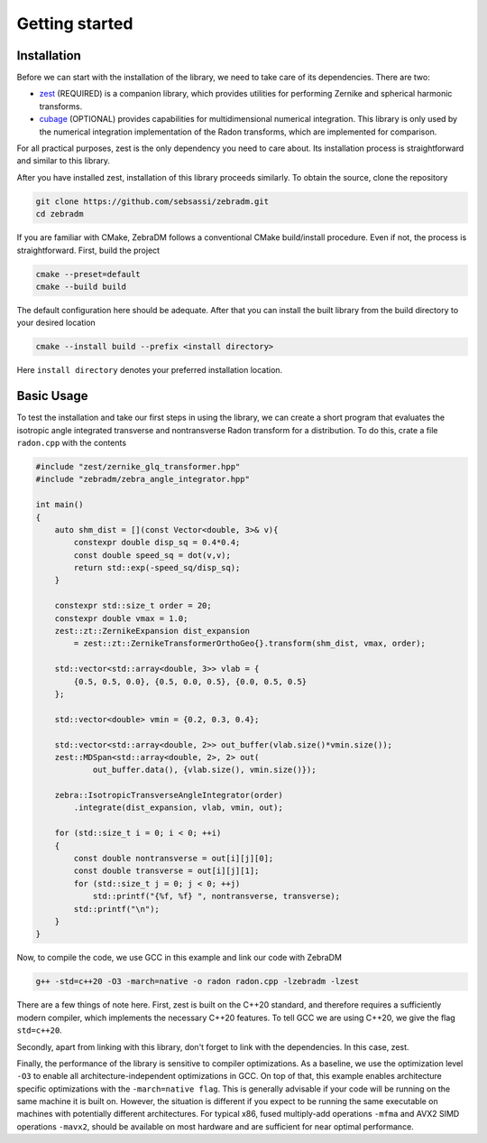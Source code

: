 Getting started
===============

Installation
------------

Before we can start with the installation of the library, we need to take care of its dependencies.
There are two:

- `zest <https://github.com/sebsassi/zest>`_ (REQUIRED) is a companion library, which provides
  utilities for performing Zernike and spherical harmonic transforms.
- `cubage <https://github.com/sebsassi/cubage>`_ (OPTIONAL) provides capabilities for
  multidimensional numerical integration. This library is only used by the numerical integration
  implementation of the Radon transforms, which are implemented for comparison.

For all practical purposes, zest is the only dependency you need to care about. Its installation
process is straightforward and similar to this library.

After you have installed zest, installation of this library proceeds similarly. To obtain the
source, clone the repository

.. code:: console

    git clone https://github.com/sebsassi/zebradm.git
    cd zebradm

If you are familiar with CMake, ZebraDM follows a conventional CMake build/install procedure. Even
if not, the process is straightforward. First, build the project

.. code:: console

    cmake --preset=default
    cmake --build build

The default configuration here should be adequate. After that you can install the built library
from the build directory to your desired location

.. code:: console

    cmake --install build --prefix <install directory>

Here ``install directory`` denotes your preferred installation location.

Basic Usage
-----------

To test the installation and take our first steps in using the library, we can create a short
program that evaluates the isotropic angle integrated transverse and nontransverse Radon transform
for a distribution. To do this,  crate a file ``radon.cpp`` with the contents

.. code:: cpp

    #include "zest/zernike_glq_transformer.hpp"
    #include "zebradm/zebra_angle_integrator.hpp"
    
    int main()
    {
        auto shm_dist = [](const Vector<double, 3>& v){
            constexpr double disp_sq = 0.4*0.4;
            const double speed_sq = dot(v,v);
            return std::exp(-speed_sq/disp_sq);
        }
        
        constexpr std::size_t order = 20;
        constexpr double vmax = 1.0;
        zest::zt::ZernikeExpansion dist_expansion
            = zest::zt::ZernikeTransformerOrthoGeo{}.transform(shm_dist, vmax, order);
        
        std::vector<std::array<double, 3>> vlab = {
            {0.5, 0.5, 0.0}, {0.5, 0.0, 0.5}, {0.0, 0.5, 0.5}
        };

        std::vector<double> vmin = {0.2, 0.3, 0.4};

        std::vector<std::array<double, 2>> out_buffer(vlab.size()*vmin.size());
        zest::MDSpan<std::array<double, 2>, 2> out(
                out_buffer.data(), {vlab.size(), vmin.size()});

        zebra::IsotropicTransverseAngleIntegrator(order)
            .integrate(dist_expansion, vlab, vmin, out);
        
        for (std::size_t i = 0; i < 0; ++i)
        {
            const double nontransverse = out[i][j][0];
            const double transverse = out[i][j][1];
            for (std::size_t j = 0; j < 0; ++j)
                std::printf("{%f, %f} ", nontransverse, transverse);
            std::printf("\n");
        }
    }

Now, to compile the code, we use GCC in this example and link our code with ZebraDM

.. code:: console

    g++ -std=c++20 -O3 -march=native -o radon radon.cpp -lzebradm -lzest
    
There are a few things of note here. First, zest is built on the C++20 standard, and therefore
requires a sufficiently modern compiler, which implements the necessary C++20 features. To tell GCC
we are using C++20, we give the flag ``std=c++20``.

Secondly, apart from linking with this library, don't forget to link with the dependencies. In this
case, zest.

Finally, the performance of the library is sensitive to compiler optimizations. As a baseline, we
use the optimization level ``-O3`` to enable all architecture-independent optimizations in GCC. On
top of that, this example enables architecture specific optimizations with the ``-march=native flag``.
This is generally advisable if your code will be running on the same machine it is built on.
However, the situation is different if you expect to be running the same executable on machines
with potentially different architectures. For typical x86, fused multiply-add operations ``-mfma``
and AVX2 SIMD operations ``-mavx2``, should be available on most hardware and are sufficient for
near optimal performance.
